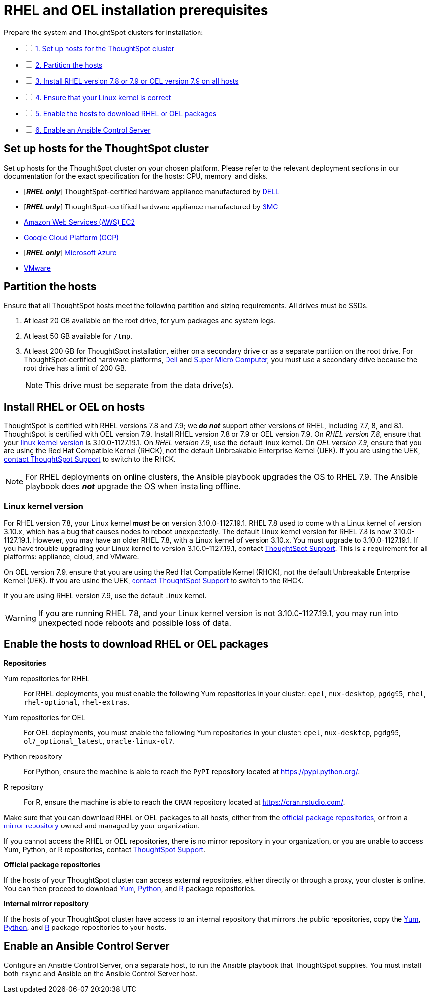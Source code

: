 = RHEL and OEL installation prerequisites
:last_updated: 3/22/2020
:linkattrs:
:experimenal:

[options="interactive"]
.Prepare the system and ThoughtSpot clusters for installation:
* [ ] xref:set-up-hosts[1. Set up hosts for the ThoughtSpot cluster]
* [ ] xref:partition-hosts[2. Partition the hosts]
* [ ] xref:install-rhel[3. Install RHEL version 7.8 or 7.9 or OEL version 7.9 on all hosts]
* [ ] xref:linux-kernel-version[4. Ensure that your Linux kernel is correct]
* [ ] xref:enable-hosts[5. Enable the hosts to download RHEL or OEL packages]
* [ ] xref:enable-ansible[6. Enable an Ansible Control Server]

[#set-up-hosts]
== Set up hosts for the ThoughtSpot cluster

Set up hosts for the ThoughtSpot cluster on your chosen platform.
Please refer to the relevant deployment sections in our documentation for the exact specification for the hosts: CPU, memory, and disks.

* [*_RHEL only_*] ThoughtSpot-certified hardware appliance manufactured by xref:installing-dell.adoc[DELL]
* [*_RHEL only_*] ThoughtSpot-certified hardware appliance manufactured by xref:installing-smc.html[SMC]
* xref:aws-configuration-options.adoc[Amazon Web Services (AWS) EC2]
* xref:gcp-configuration-options.adoc[Google Cloud Platform (GCP)]
* [*_RHEL only_*] xref:azure-configuration-options.adoc[Microsoft Azure]
* xref:vmware-intro.adoc[VMware]

[#partition-hosts]
== Partition the hosts

Ensure that all ThoughtSpot hosts meet the following partition and sizing requirements.
All drives must be SSDs.

. At least 20 GB available on the root drive, for yum packages and system logs.
. At least 50 GB available for `/tmp`.
. At least 200 GB for ThoughtSpot installation, either on a secondary drive or as a separate partition on the root drive.
For ThoughtSpot-certified hardware platforms, xref:installing-dell.adoc[Dell] and xref:installing-smc.adoc[Super Micro Computer], you must use a secondary drive because the root drive has a limit of 200 GB.
+
NOTE: This drive must be separate from the data drive(s).

[#install-rhel]
== Install RHEL or OEL on hosts

ThoughtSpot is certified with RHEL versions 7.8 and 7.9;
we *_do not_* support other versions of RHEL, including 7.7, 8, and 8.1. ThoughtSpot is certified with OEL version 7.9.
Install RHEL version 7.8 or 7.9 or OEL version 7.9. On _RHEL version 7.8_, ensure that your xref:linux-kernel-version[linux kernel version] is 3.10.0-1127.19.1. On _RHEL version 7.9_, use the default linux kernel. On _OEL version 7.9_, ensure that you are using the Red Hat Compatible Kernel (RHCK), not the default Unbreakable Enterprise Kernel (UEK). If you are using the UEK, xref:contact-support.adoc[contact ThoughtSpot Support] to switch to the RHCK.

NOTE: For RHEL deployments on online clusters, the Ansible playbook upgrades the OS to RHEL 7.9. The Ansible playbook does *_not_* upgrade the OS when installing offline.

[#linux-kernel-version]
=== Linux kernel version

For RHEL version 7.8, your Linux kernel *_must_* be on version 3.10.0-1127.19.1.
RHEL 7.8 used to come with a Linux kernel of version 3.10.x, which has a bug that causes nodes to reboot unexpectedly.
The default Linux kernel version for RHEL 7.8 is now 3.10.0-1127.19.1.
However, you may have an older RHEL 7.8, with a Linux kernel of version 3.10.x.
You must upgrade to 3.10.0-1127.19.1.
If you have trouble upgrading your Linux kernel to version 3.10.0-1127.19.1, contact https://community.thoughtspot.com/customers/s/contactsupport[ThoughtSpot Support,window="_blank"].
This is a requirement for all platforms: appliance, cloud, and VMware.

On OEL version 7.9, ensure that you are using the Red Hat Compatible Kernel (RHCK), not the default Unbreakable Enterprise Kernel (UEK). If you are using the UEK, xref:contact-support.adoc[contact ThoughtSpot Support] to switch to the RHCK.

If you are using RHEL version 7.9, use the default Linux kernel.

WARNING: If you are running RHEL 7.8, and your Linux kernel version is not 3.10.0-1127.19.1, you may run into unexpected node reboots and possible loss of data.

[#enable-hosts]
== Enable the hosts to download RHEL or OEL  packages

*Repositories*

[#yum-repository]
Yum repositories for RHEL::
  For RHEL deployments, you must enable the following Yum repositories in your cluster: `epel`, `nux-desktop`, `pgdg95`, `rhel`, `rhel-optional`, `rhel-extras`.

Yum repositories for OEL::
  For OEL deployments, you must enable the following Yum repositories in your cluster: `epel`, `nux-desktop`, `pgdg95`, `ol7_optional_latest`, `oracle-linux-ol7`.

[#python-repository]
Python repository::
  For Python, ensure the machine is able to reach the `PyPI` repository located at https://pypi.python.org/.

[#r-repository]
R repository::
  For R, ensure the machine is able to reach the `CRAN` repository located at https://cran.rstudio.com/.

Make sure that you can download RHEL or OEL packages to all hosts, either from the xref:official-repositories[official package repositories], or from a xref:mirror-repositories[mirror repository] owned and managed by your organization.

If you cannot access the RHEL or OEL repositories, there is no mirror repository in your organization, or you are unable to access Yum, Python, or R repositories, contact https://community.thoughtspot.com/customers/s/contactsupport[ThoughtSpot Support,window="_blank"].

*Official package repositories*

If the hosts of your ThoughtSpot cluster can access external repositories, either directly or through a proxy, your cluster is online.
You can then proceed to download xref:yum-repository[Yum], xref:python-repository[Python], and xref:r-repository[R] package repositories.

*Internal mirror repository*

If the hosts of your ThoughtSpot cluster have access to an internal repository that mirrors the public repositories, copy the xref:yum-repository[Yum], xref:python-repository[Python], and xref:r-repository[R] package repositories to your hosts.

[#enable-ansible]
== Enable an Ansible Control Server

Configure an Ansible Control Server, on a separate host, to run the Ansible playbook that ThoughtSpot supplies.
You must install both `rsync` and Ansible on the Ansible Control Server host.

